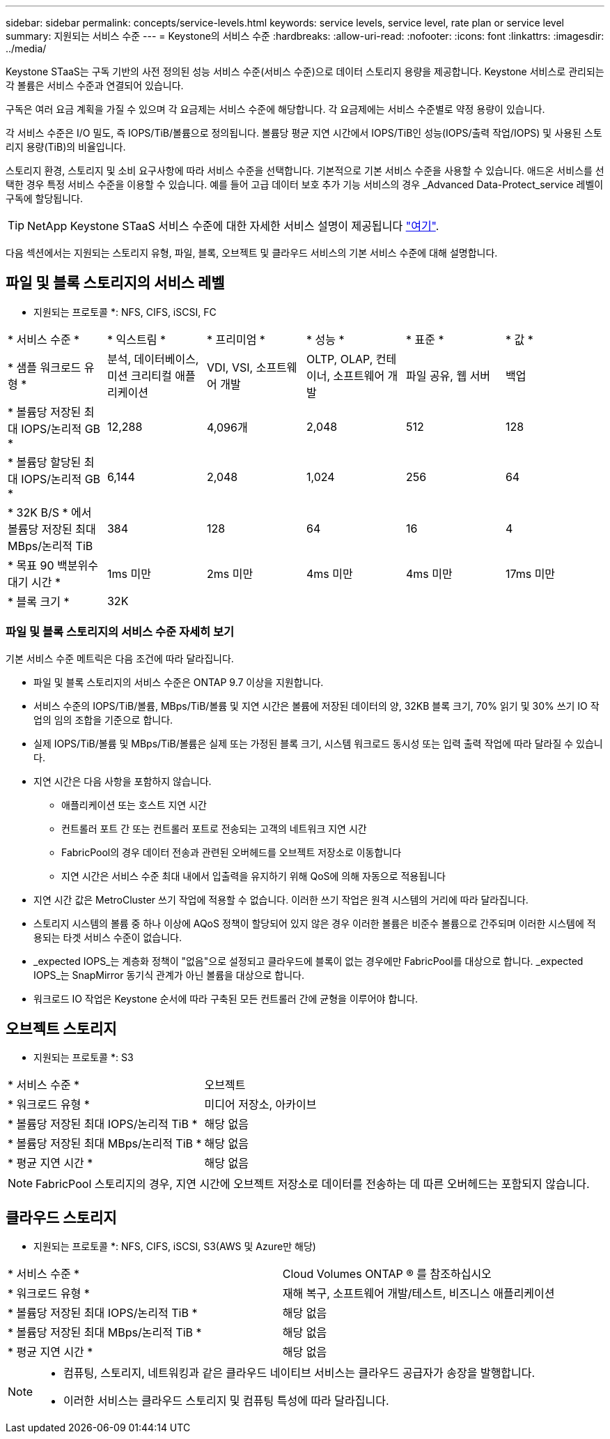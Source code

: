 ---
sidebar: sidebar 
permalink: concepts/service-levels.html 
keywords: service levels, service level, rate plan or service level 
summary: 지원되는 서비스 수준 
---
= Keystone의 서비스 수준
:hardbreaks:
:allow-uri-read: 
:nofooter: 
:icons: font
:linkattrs: 
:imagesdir: ../media/


[role="lead"]
Keystone STaaS는 구독 기반의 사전 정의된 성능 서비스 수준(서비스 수준)으로 데이터 스토리지 용량을 제공합니다. Keystone 서비스로 관리되는 각 볼륨은 서비스 수준과 연결되어 있습니다.

구독은 여러 요금 계획을 가질 수 있으며 각 요금제는 서비스 수준에 해당합니다. 각 요금제에는 서비스 수준별로 약정 용량이 있습니다.

각 서비스 수준은 I/O 밀도, 즉 IOPS/TiB/볼륨으로 정의됩니다. 볼륨당 평균 지연 시간에서 IOPS/TiB인 성능(IOPS/출력 작업/IOPS) 및 사용된 스토리지 용량(TiB)의 비율입니다.

스토리지 환경, 스토리지 및 소비 요구사항에 따라 서비스 수준을 선택합니다. 기본적으로 기본 서비스 수준을 사용할 수 있습니다. 애드온 서비스를 선택한 경우 특정 서비스 수준을 이용할 수 있습니다. 예를 들어 고급 데이터 보호 추가 기능 서비스의 경우 _Advanced Data-Protect_service 레벨이 구독에 할당됩니다.


TIP: NetApp Keystone STaaS 서비스 수준에 대한 자세한 서비스 설명이 제공됩니다 https://www.netapp.com/pdf.html?item=/media/77179-Keystone-STaaS-Service-Description-On-Prem.pdf["여기"].

다음 섹션에서는 지원되는 스토리지 유형, 파일, 블록, 오브젝트 및 클라우드 서비스의 기본 서비스 수준에 대해 설명합니다.



== 파일 및 블록 스토리지의 서비스 레벨

* 지원되는 프로토콜 *: NFS, CIFS, iSCSI, FC

|===


| * 서비스 수준 * | * 익스트림 * | * 프리미엄 * | * 성능 * | * 표준 * | * 값 * 


| * 샘플 워크로드 유형 * | 분석, 데이터베이스, 미션 크리티컬 애플리케이션 | VDI, VSI, 소프트웨어 개발 | OLTP, OLAP, 컨테이너, 소프트웨어 개발 | 파일 공유, 웹 서버 | 백업 


| * 볼륨당 저장된 최대 IOPS/논리적 GB * | 12,288 | 4,096개 | 2,048 | 512 | 128 


| * 볼륨당 할당된 최대 IOPS/논리적 GB * | 6,144 | 2,048 | 1,024 | 256 | 64 


| * 32K B/S * 에서 볼륨당 저장된 최대 MBps/논리적 TiB | 384 | 128 | 64 | 16 | 4 


| * 목표 90 백분위수 대기 시간 * | 1ms 미만 | 2ms 미만 | 4ms 미만 | 4ms 미만 | 17ms 미만 


| * 블록 크기 * 5+| 32K 
|===


=== 파일 및 블록 스토리지의 서비스 수준 자세히 보기

기본 서비스 수준 메트릭은 다음 조건에 따라 달라집니다.

* 파일 및 블록 스토리지의 서비스 수준은 ONTAP 9.7 이상을 지원합니다.
* 서비스 수준의 IOPS/TiB/볼륨, MBps/TiB/볼륨 및 지연 시간은 볼륨에 저장된 데이터의 양, 32KB 블록 크기, 70% 읽기 및 30% 쓰기 IO 작업의 임의 조합을 기준으로 합니다.
* 실제 IOPS/TiB/볼륨 및 MBps/TiB/볼륨은 실제 또는 가정된 블록 크기, 시스템 워크로드 동시성 또는 입력 출력 작업에 따라 달라질 수 있습니다.
* 지연 시간은 다음 사항을 포함하지 않습니다.
+
** 애플리케이션 또는 호스트 지연 시간
** 컨트롤러 포트 간 또는 컨트롤러 포트로 전송되는 고객의 네트워크 지연 시간
** FabricPool의 경우 데이터 전송과 관련된 오버헤드를 오브젝트 저장소로 이동합니다
** 지연 시간은 서비스 수준 최대 내에서 입출력을 유지하기 위해 QoS에 의해 자동으로 적용됩니다


* 지연 시간 값은 MetroCluster 쓰기 작업에 적용할 수 없습니다. 이러한 쓰기 작업은 원격 시스템의 거리에 따라 달라집니다.
* 스토리지 시스템의 볼륨 중 하나 이상에 AQoS 정책이 할당되어 있지 않은 경우 이러한 볼륨은 비준수 볼륨으로 간주되며 이러한 시스템에 적용되는 타겟 서비스 수준이 없습니다.
* _expected IOPS_는 계층화 정책이 "없음"으로 설정되고 클라우드에 블록이 없는 경우에만 FabricPool를 대상으로 합니다. _expected IOPS_는 SnapMirror 동기식 관계가 아닌 볼륨을 대상으로 합니다.
* 워크로드 IO 작업은 Keystone 순서에 따라 구축된 모든 컨트롤러 간에 균형을 이루어야 합니다.




== 오브젝트 스토리지

* 지원되는 프로토콜 *: S3

|===


| * 서비스 수준 * | 오브젝트 


| * 워크로드 유형 * | 미디어 저장소, 아카이브 


| * 볼륨당 저장된 최대 IOPS/논리적 TiB * | 해당 없음 


| * 볼륨당 저장된 최대 MBps/논리적 TiB * | 해당 없음 


| * 평균 지연 시간 * | 해당 없음 
|===

NOTE: FabricPool 스토리지의 경우, 지연 시간에 오브젝트 저장소로 데이터를 전송하는 데 따른 오버헤드는 포함되지 않습니다.



== 클라우드 스토리지

* 지원되는 프로토콜 *: NFS, CIFS, iSCSI, S3(AWS 및 Azure만 해당)

|===


| * 서비스 수준 * | Cloud Volumes ONTAP ® 를 참조하십시오 


| * 워크로드 유형 * | 재해 복구, 소프트웨어 개발/테스트, 비즈니스 애플리케이션 


| * 볼륨당 저장된 최대 IOPS/논리적 TiB * | 해당 없음 


| * 볼륨당 저장된 최대 MBps/논리적 TiB * | 해당 없음 


| * 평균 지연 시간 * | 해당 없음 
|===
[NOTE]
====
* 컴퓨팅, 스토리지, 네트워킹과 같은 클라우드 네이티브 서비스는 클라우드 공급자가 송장을 발행합니다.
* 이러한 서비스는 클라우드 스토리지 및 컴퓨팅 특성에 따라 달라집니다.


====